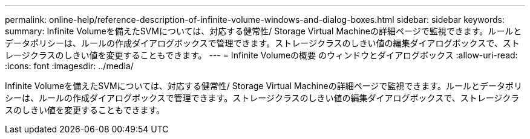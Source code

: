 ---
permalink: online-help/reference-description-of-infinite-volume-windows-and-dialog-boxes.html 
sidebar: sidebar 
keywords:  
summary: Infinite Volumeを備えたSVMについては、対応する健常性/ Storage Virtual Machineの詳細ページで監視できます。ルールとデータポリシーは、ルールの作成ダイアログボックスで管理できます。ストレージクラスのしきい値の編集ダイアログボックスで、ストレージクラスのしきい値を変更することもできます。 
---
= Infinite Volumeの概要 のウィンドウとダイアログボックス
:allow-uri-read: 
:icons: font
:imagesdir: ../media/


[role="lead"]
Infinite Volumeを備えたSVMについては、対応する健常性/ Storage Virtual Machineの詳細ページで監視できます。ルールとデータポリシーは、ルールの作成ダイアログボックスで管理できます。ストレージクラスのしきい値の編集ダイアログボックスで、ストレージクラスのしきい値を変更することもできます。
